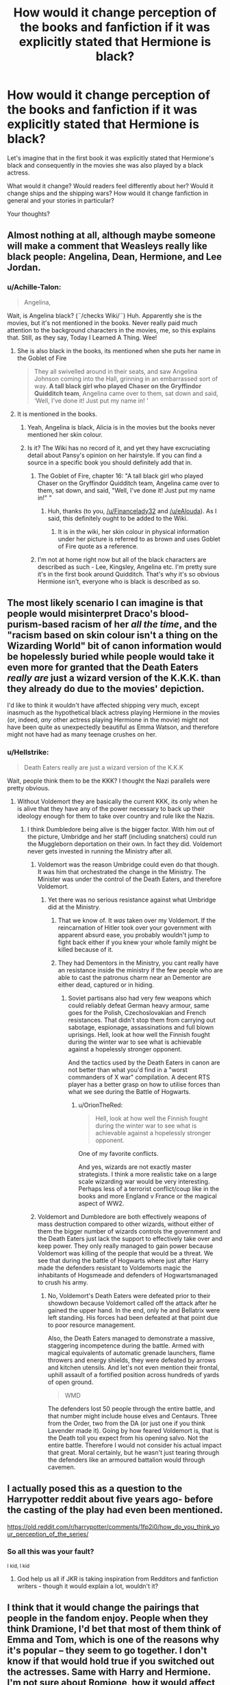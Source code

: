 #+TITLE: How would it change perception of the books and fanfiction if it was explicitly stated that Hermione is black?

* How would it change perception of the books and fanfiction if it was explicitly stated that Hermione is black?
:PROPERTIES:
:Author: DrunkBystander
:Score: 6
:DateUnix: 1554409141.0
:DateShort: 2019-Apr-05
:FlairText: Discussion
:END:
Let's imagine that in the first book it was explicitly stated that Hermione's black and consequently in the movies she was also played by a black actress.

What would it change? Would readers feel differently about her? Would it change ships and the shipping wars? How would it change fanfiction in general and your stories in particular?

Your thoughts?


** Almost nothing at all, although maybe someone will make a comment that Weasleys really like black people: Angelina, Dean, Hermione, and Lee Jordan.
:PROPERTIES:
:Author: InquisitorCOC
:Score: 39
:DateUnix: 1554409432.0
:DateShort: 2019-Apr-05
:END:

*** u/Achille-Talon:
#+begin_quote
  Angelina,
#+end_quote

Wait, is Angelina black? (¨/checks Wiki/¨) Huh. Apparently she is the movies, but it's not mentioned in the books. Never really paid much attention to the background characters in the movies, me, so this explains that. Still, as they say, Today I Learned A Thing. Wee!
:PROPERTIES:
:Author: Achille-Talon
:Score: 14
:DateUnix: 1554410217.0
:DateShort: 2019-Apr-05
:END:

**** She is also black in the books, its mentioned when she puts her name in the Goblet of Fire

#+begin_quote
  They all swivelled around in their seats, and saw Angelina Johnson coming into the Hall, grinning in an embarrassed sort of way. *A tall black girl who played Chaser on the Gryffindor Quidditch team*, Angelina came over to them, sat down and said, ‘Well, I've done it! Just put my name in! '
#+end_quote
:PROPERTIES:
:Author: aAlouda
:Score: 35
:DateUnix: 1554411116.0
:DateShort: 2019-Apr-05
:END:


**** It is mentioned in the books.
:PROPERTIES:
:Score: 15
:DateUnix: 1554410310.0
:DateShort: 2019-Apr-05
:END:

***** Yeah, Angelina is black, Alicia is in the movies but the books never mentioned her skin colour.
:PROPERTIES:
:Author: Hellstrike
:Score: 8
:DateUnix: 1554410375.0
:DateShort: 2019-Apr-05
:END:


***** Is it? The Wiki has no record of it, and yet they have excruciating detail about Pansy's opinion on her hairstyle. If you can find a source in a specific book you should definitely add that in.
:PROPERTIES:
:Author: Achille-Talon
:Score: 4
:DateUnix: 1554410452.0
:DateShort: 2019-Apr-05
:END:

****** The Goblet of Fire, chapter 16: "A tall black girl who played Chaser on the Gryffindor Quidditch team, Angelina came over to them, sat down, and said, "Well, I've done it! Just put my name in!" "
:PROPERTIES:
:Author: pdv190
:Score: 13
:DateUnix: 1554411028.0
:DateShort: 2019-Apr-05
:END:

******* Huh, thanks (to you, [[/u/Financelady32]] and [[/u/eAlouda]]). As I said, this definitely ought to be added to the Wiki.
:PROPERTIES:
:Author: Achille-Talon
:Score: 1
:DateUnix: 1554457108.0
:DateShort: 2019-Apr-05
:END:

******** It is in the wiki, her skin colour in physical information under her picture is referred to as brown and uses Goblet of Fire quote as a reference.
:PROPERTIES:
:Author: aAlouda
:Score: 1
:DateUnix: 1554460596.0
:DateShort: 2019-Apr-05
:END:


****** I'm not at home right now but all of the black characters are described as such - Lee, Kingsley, Angelina etc. I'm pretty sure it's in the first book around Quidditch. That's why it's so obvious Hermione isn't, everyone who is black is described as so.
:PROPERTIES:
:Score: 15
:DateUnix: 1554410634.0
:DateShort: 2019-Apr-05
:END:


** The most likely scenario I can imagine is that people would misinterpret Draco's blood-purism-based racism of her /all the time/, and the "racism based on skin colour isn't a thing on the Wizarding World" bit of canon information would be hopelessly buried while people would take it even more for granted that the Death Eaters /really are/ just a wizard version of the K.K.K. than they already do due to the movies' depiction.

I'd like to think it wouldn't have affected shipping very much, except inasmuch as the hypothetical black actress playing Hermione in the movies (or, indeed, /any/ other actress playing Hermione in the movie) might not have been quite as unexpectedly beautiful as Emma Watson, and therefore might not have had as many teenage crushes on her.
:PROPERTIES:
:Author: Achille-Talon
:Score: 34
:DateUnix: 1554409567.0
:DateShort: 2019-Apr-05
:END:

*** u/Hellstrike:
#+begin_quote
  Death Eaters really are just a wizard version of the K.K.K
#+end_quote

Wait, people think them to be the KKK? I thought the Nazi parallels were pretty obvious.
:PROPERTIES:
:Author: Hellstrike
:Score: 13
:DateUnix: 1554410437.0
:DateShort: 2019-Apr-05
:END:

**** Without Voldemort they are basically the current KKK, its only when he is alive that they have any of the power necessary to back up their ideology enough for them to take over country and rule like the Nazis.
:PROPERTIES:
:Author: aAlouda
:Score: 17
:DateUnix: 1554411509.0
:DateShort: 2019-Apr-05
:END:

***** I think Dumbledore being alive is the bigger factor. With him out of the picture, Umbridge and her staff (including snatchers) could run the Muggleborn deportation on their own. In fact they did. Voldemort never gets invested in running the Ministry after all.
:PROPERTIES:
:Author: Hellstrike
:Score: 5
:DateUnix: 1554411677.0
:DateShort: 2019-Apr-05
:END:

****** Voldemort was the reason Umbridge could even do that though. It was him that orchestrated the change in the Ministry. The Minister was under the control of the Death Eaters, and therefore Voldemort.
:PROPERTIES:
:Author: TheAccursedOnes
:Score: 7
:DateUnix: 1554413006.0
:DateShort: 2019-Apr-05
:END:

******* Yet there was no serious resistance against what Umbridge did at the Ministry.
:PROPERTIES:
:Author: Hellstrike
:Score: 1
:DateUnix: 1554414787.0
:DateShort: 2019-Apr-05
:END:

******** That we know of. It /was/ taken over my Voldemort. If the reincarnation of Hitler took over your government with apparent absurd ease, you probably wouldn't jump to fight back either if you knew your whole family might be killed because of it.
:PROPERTIES:
:Author: TheAccursedOnes
:Score: 5
:DateUnix: 1554421459.0
:DateShort: 2019-Apr-05
:END:


******** They had Dementors in the Ministry, you cant really have an resistance inside the ministry if the few people who are able to cast the patronus charm near an Dementor are either dead, captured or in hiding.
:PROPERTIES:
:Author: aAlouda
:Score: 1
:DateUnix: 1554461249.0
:DateShort: 2019-Apr-05
:END:

********* Soviet partisans also had very few weapons which could reliably defeat German heavy armour, same goes for the Polish, Czechoslovakian and French resistances. That didn't stop them from carrying out sabotage, espionage, assassinations and full blown uprisings. Hell, look at how well the Finnish fought during the winter war to see what is achievable against a hopelessly stronger opponent.

And the tactics used by the Death Eaters in canon are not better than what you'd find in a "worst commanders of X war" compilation. A decent RTS player has a better grasp on how to utilise forces than what we see during the Battle of Hogwarts.
:PROPERTIES:
:Author: Hellstrike
:Score: 4
:DateUnix: 1554462694.0
:DateShort: 2019-Apr-05
:END:

********** u/OrionTheRed:
#+begin_quote
  Hell, look at how well the Finnish fought during the winter war to see what is achievable against a hopelessly stronger opponent.
#+end_quote

One of my favorite conflicts.

And yes, wizards are not exactly master strategists. I think a more realistic take on a large scale wizarding war would be very interesting. Perhaps less of a terrorist conflict/coup like in the books and more England v France or the magical aspect of WW2.
:PROPERTIES:
:Author: OrionTheRed
:Score: 2
:DateUnix: 1554562283.0
:DateShort: 2019-Apr-06
:END:


****** Voldemort and Dumbledore are both effectively weapons of mass destruction compared to other wizards, without either of them the bigger number of wizards controls the government and the Death Eaters just lack the support to effectively take over and keep power. They only really managed to gain power because Voldemort was killing of the people that would be a threat. We see that during the battle of Hogwarts where just after Harry made the defenders resistant to Voldemorts magic the inhabitants of Hogsmeade and defenders of Hogwartsmanaged to crush his army.
:PROPERTIES:
:Author: aAlouda
:Score: 2
:DateUnix: 1554461119.0
:DateShort: 2019-Apr-05
:END:

******* No, Voldemort's Death Eaters were defeated prior to their showdown because Voldemort called off the attack after he gained the upper hand. In the end, only he and Bellatrix were left standing. His forces had been defeated at that point due to poor resource management.

Also, the Death Eaters managed to demonstrate a massive, staggering incompetence during the battle. Armed with magical equivalents of automatic grenade launchers, flame throwers and energy shields, they were defeated by arrows and kitchen utensils. And let's not even mention their frontal, uphill assault of a fortified position across hundreds of yards of open ground.

#+begin_quote
  WMD
#+end_quote

The defenders lost 50 people through the entire battle, and that number might include house elves and Centaurs. Three from the Order, two from the DA (or just one if you think Lavender made it). Going by how feared Voldemort is, that is the Death toll you expect from his opening salvo. Not the entire battle. Therefore I would not consider his actual impact that great. Moral certainly, but he wasn't just tearing through the defenders like an armoured battalion would through cavemen.
:PROPERTIES:
:Author: Hellstrike
:Score: 3
:DateUnix: 1554463750.0
:DateShort: 2019-Apr-05
:END:


** I actually posed this as a question to the Harrypotter reddit about five years ago- before the casting of the play had even been mentioned.

[[https://old.reddit.com/r/harrypotter/comments/1fp2i0/how_do_you_think_your_perception_of_the_series/]]
:PROPERTIES:
:Author: halfbalanced
:Score: 5
:DateUnix: 1554415875.0
:DateShort: 2019-Apr-05
:END:

*** So all this was your fault?

^{I kid, I kid}
:PROPERTIES:
:Author: ElusiveGuy
:Score: 7
:DateUnix: 1554422812.0
:DateShort: 2019-Apr-05
:END:

**** God help us all if JKR is taking inspiration from Redditors and fanfiction writers - though it would explain a lot, wouldn't it?
:PROPERTIES:
:Author: halfbalanced
:Score: 7
:DateUnix: 1554445496.0
:DateShort: 2019-Apr-05
:END:


** I think that it would change the pairings that people in the fandom enjoy. People when they think Dramione, I'd bet that most of them think of Emma and Tom, which is one of the reasons why it's popular -- they seem to go together. I don't know if that would hold true if you switched out the actresses. Same with Harry and Hermione. I'm not sure about Romione, how it would affect people's views of that ship.

There is also the optics of the actress to consider. Emma is, by anyone's standards, a beautiful woman. If she were replaced by an equally beautiful black woman, the ships might not change at all except for those whom race matters more than beauty.
:PROPERTIES:
:Author: drmdub
:Score: 3
:DateUnix: 1554420965.0
:DateShort: 2019-Apr-05
:END:

*** Another reason Dramione might lose popularity, however, is the fact that the "Draco is a racist" element would be much more of an /obvious/ obstacle (this goes hand-in-hand with my above idea that people would confuse metaphor and reality and assume Draco is bigoted against Hermione partially /because/ she has black skin).
:PROPERTIES:
:Author: Achille-Talon
:Score: 7
:DateUnix: 1554457310.0
:DateShort: 2019-Apr-05
:END:


*** Draco/Hermione was a very common ship before the casting for the first movie was even announced, I doubt it'd change with a different actress for Hermione. :)
:PROPERTIES:
:Author: the_geek_fwoop
:Score: 7
:DateUnix: 1554421599.0
:DateShort: 2019-Apr-05
:END:


** It would be better than trying to retroactively make her black instead of white after allowing her to be portrayed by a white woman
:PROPERTIES:
:Score: 5
:DateUnix: 1554409576.0
:DateShort: 2019-Apr-05
:END:

*** She is white in the books. PoA is explicit about it:

#+begin_quote
  Harry heaved on the rope. Buckbeak snapped his beak and walked a little faster.

  Hermione's white face was sticking out from behind a tree. “Harry, hurry!” she mouthed
#+end_quote

And no matter how surprised/scared, a black person's skin will never look white.
:PROPERTIES:
:Author: Hellstrike
:Score: 16
:DateUnix: 1554410593.0
:DateShort: 2019-Apr-05
:END:

**** My wife is light skinned enough to go pretty pale. Hermione could at most be light skinned black. I mean, it's obvious JKR thought of her as white, but some "black" people can definitely go pale from fear.
:PROPERTIES:
:Author: TheAccursedOnes
:Score: 12
:DateUnix: 1554413133.0
:DateShort: 2019-Apr-05
:END:

***** There is a lot more than the one quote i'm afraid see [[https://docs.google.com/document/d/1Ezf1e-S1URQrTZnpNdOGNS4XCzz6jmFrz-XVug7h-uI/edit][doc someone posted on here before]]
:PROPERTIES:
:Author: troutbadger
:Score: 4
:DateUnix: 1554415265.0
:DateShort: 2019-Apr-05
:END:

****** None of that changes what I said. Light skinned black people can pale, blush, and go darker from the sun. I see it literally every year. My wife can look almost caucasian in the winter time.

Edit. I like how people here are in denial about light skins. Go outside once in a while.
:PROPERTIES:
:Author: TheAccursedOnes
:Score: 9
:DateUnix: 1554421867.0
:DateShort: 2019-Apr-05
:END:

******* Honestly, I feel like referring to light-skinned people as black is an archaic oxymoron. They may be of African descent, but they are not, as a matter of fact, black. I know a lot of people call them "black", but that's a remnant of racism that should be gotten rid of, not enforced because it's tradition.
:PROPERTIES:
:Author: Achille-Talon
:Score: 0
:DateUnix: 1554481362.0
:DateShort: 2019-Apr-05
:END:

******** The black people you're thinking of also aren't actually black. Just like white people aren't actually the color of white. Light skinned people are still considered black legally, mostly socially, and all mark themselves so whenever asked.
:PROPERTIES:
:Author: TheAccursedOnes
:Score: -2
:DateUnix: 1554484688.0
:DateShort: 2019-Apr-05
:END:

********* u/Achille-Talon:
#+begin_quote
  The black people you're thinking of also aren't actually black. Just like white people aren't actually the color of white.
#+end_quote

Yeah, yeah. And as a matter of fact, I /would/ push for these people's skin to be referred to by its actual color (brown) if not for the fact that society has taken to calling "brown" people of a /lighter/ shade of brown (such as those of Middle-Eastern or Indian descent), and so it would get needlessly confusing.

But I think we can accept calling dark-brown-skinned people "black" and light-pink-skinned people "white", by the same "eh, close enough" metric that one can call orange-haired people "red-headed".

#+begin_quote
  still considered black legally,
#+end_quote

In the weird, backwards country that legally recognize the concept of "race", perhaps they are, but I don't give much credit to those laws, you see.

#+begin_quote
  mostly socially, and all mark themselves so whenever asked.
#+end_quote

A lot of people being wrong together does not make them right. This is precisely the same reasoning for calling Native Americans "Indians" (/everyone/ called them that, and, not knowing any better, most of the 'Indians' who spoke English accepted it as the English name for themselves), but at some point since then, we grew up and realized it was stupid (and vaguely insulting) to keep calling them that obviously inaccurate name, and so we managed to normalize "Native American" as the alternative.
:PROPERTIES:
:Author: Achille-Talon
:Score: 0
:DateUnix: 1554490782.0
:DateShort: 2019-Apr-05
:END:

********** This is some stupid nonsense. You're arguing for trivial semantic bullshit. Who gives a fuck? You show JKR a light skinned black person, she's going to say they'd black, not white, and just because you've got some weird ass problem with it doesn't mean we should start changing it when it's fine as it is. People can still clearly tell the difference between tanned white chicks and light skinned black girls.

#+begin_quote
  In the weird, backwards country that legally recognize the concept of "race"
#+end_quote

I'm talking about when you sign legal forms and it asks you for your race. No light skinned black person will sign themselves as caucasian.

#+begin_quote
  A lot of people being wrong together does not make them right. This is precisely the same reasoning for calling Native Americans "Indians"
#+end_quote

Except, you know, race and ethnicity are two separate things. So no, it's not at all the "precisely same reasoning." Calling Natives as Indians because Columbus's dumbass was mistaken is completely different than calling light skinned black people as white just because it might be closer.
:PROPERTIES:
:Author: TheAccursedOnes
:Score: 0
:DateUnix: 1554493103.0
:DateShort: 2019-Apr-06
:END:

*********** u/Achille-Talon:
#+begin_quote
  I'm talking about when you sign legal forms and it asks you for your race.
#+end_quote

Yes, that's the "backwards laws still recognizing the concept of race" thing I'm talking about. You may not know this (people from Anglo-Saxon countries often don't) but quite a number of European countries, such as mine, rightfully threw the whole "race" idea in the garbage can and left it there.

#+begin_quote
  Except, you know, race and ethnicity are two separate things.
#+end_quote

Yes, in that the latter is an arguably real thing, whereas the former is an old, harmful superstition. It still vaguely stuns me, as a Frenchman, that believing in the existence of "races" in the first place is not considered inherently racist in America like it is in France.
:PROPERTIES:
:Author: Achille-Talon
:Score: 0
:DateUnix: 1554493618.0
:DateShort: 2019-Apr-06
:END:

************ Alright. We'll just classify the entire world into brown and white like you wanna do. Throw all the Hispanics, Asians, and light skinned black people into the white category, and the rest into brown. Or just forget about it all, I guess. When someone asks for identifying features, we'll just leave out a major one. Because that's racist, I guess.

I'm getting a little tired of a pedantic 16 year old European telling my African ass I should be calling myself what /he/ prefers, so I think I'm done here. Go outside and tell a black man he's not black enough and he should be called white. See what response you get.
:PROPERTIES:
:Author: TheAccursedOnes
:Score: 1
:DateUnix: 1554497677.0
:DateShort: 2019-Apr-06
:END:

************* u/Achille-Talon:
#+begin_quote
  Alright. We'll just classify the entire world into brown and white like you wanna do.
#+end_quote

No, we'll stop classifying people like that altogether. I'll have you know France does perfectly fine that way. It does not prevent one from talking about ethnicity --- but the artificial "white", "black", "Asian" category are counterproductive nonsense and I just wish mankind would just outgrow that stuff already.
:PROPERTIES:
:Author: Achille-Talon
:Score: 0
:DateUnix: 1554497896.0
:DateShort: 2019-Apr-06
:END:

************** Good luck with that. I'm not even sure what the point of your comments even was. We were talking about how black people can blush, tan and pale, and you came in here just to tEcHniCalLy all over the place?

#+begin_quote
  I'll have you know France does perfectly fine that way.
#+end_quote

Yeah, I'm sure no French people would call themselves white. Get off your high horse. Plenty of French people are still racist fucks, just like anywhere else in the world. And most French people would still use white/black/Asian/Hispanic/whatever to describe someone if asked.

And you literally did it a few comments ago! You said light skinned black people should just be called white, and black people should be called brown. So what the fuck are you even talking about?
:PROPERTIES:
:Author: TheAccursedOnes
:Score: 1
:DateUnix: 1554499901.0
:DateShort: 2019-Apr-06
:END:

*************** u/Achille-Talon:
#+begin_quote
  Yeah, I'm sure no French people would call themselves white. Get off your high horse. Plenty of French people are still racist fucks, just like anywhere else in the world
#+end_quote

I'm sure they are, but I mean, it surely /helps/ not to institutionalize the idea.

#+begin_quote
  You said light skinned black people should just be called white, and black people should be called brown. So what the fuck are you even talking about?
#+end_quote

I said that I can accept use of "white" and "black" as terms about skin color --- skin color is an actual, objective physical trait that you may want to use when describing somone --- replacing the more accurate "light pink" and "dark brown". I do not, however, condone use of the terms in a "racial" context --- "blackness" or "whiteness" in my conception is purely a matter of physical appearance, not ancestry. Ethnicity is a thing, but ethnicities are a lot more numerous and complex than "white", "black" and "Asian", for which reason this classification is a purely artificial construct. And since having the "race" construct has historically led to racist thinking and policy, we should steer clear of it.
:PROPERTIES:
:Author: Achille-Talon
:Score: 0
:DateUnix: 1554500856.0
:DateShort: 2019-Apr-06
:END:

**************** u/TheAccursedOnes:
#+begin_quote
  I said that I can accept use of "white" and "black" as terms about skin color --- skin color is an actual, objective physical trait that you may want to use when describing somone
#+end_quote

But that's exactly how we were using it. So again, what the fuck are you even talking about?
:PROPERTIES:
:Author: TheAccursedOnes
:Score: 1
:DateUnix: 1554501135.0
:DateShort: 2019-Apr-06
:END:


****** Goodness. According to that doc, she's neither white nor black, but pink! 😂
:PROPERTIES:
:Author: elliemff
:Score: 3
:DateUnix: 1554433976.0
:DateShort: 2019-Apr-05
:END:

******* Well... aside from extreme albinos, /all/ "white" people are in fact a light shade of pink.
:PROPERTIES:
:Author: Achille-Talon
:Score: 3
:DateUnix: 1554491015.0
:DateShort: 2019-Apr-05
:END:


** What I don't get is why is it such a big deal if Hermione is played by a black actress even if she is white in the books? Dumbledore was recast and the second actor portrayed him completely differently, Harry has blue eyes, Snape/Sirius/Lupin are all decades older than they should be, but nobody is particularly mad about that even if those changes actively contradict the books and, unlike black Hermione, don't make any sense within the internal logic of the movies themselves.
:PROPERTIES:
:Author: neymovirne
:Score: 4
:DateUnix: 1554466258.0
:DateShort: 2019-Apr-05
:END:


** Black Hermione gives a better reason for her SPEW crusade and refusal to see the Elves' situation as anything but slavery. White Hermione is just a stubborn sjw refusing to listen to the voices of the people she's championing. Black Hermione is exactly the same, but her passion for the project and stubborn refusal to back down has an explanation and a personal connection to her, more than just being that Hermione thinks they are slaves she must protect and save because... reasons??

It also would explain why Hermione is such a bossy outspoken know-it-all who must succeed in every avenue. If she felt she needed to prove herself or stand above the rest, especially as a black girl of wealthy middle class - and possibly migrant - parents, then she would bury herself in books and constantly word vomit knowledge and rules even when nobody asked for it.
:PROPERTIES:
:Author: DasHokeyPokey
:Score: 9
:DateUnix: 1554426825.0
:DateShort: 2019-Apr-05
:END:

*** u/Achille-Talon:
#+begin_quote
  Hermione thinks they are slaves she must protect and save because... reasons??
#+end_quote

...Because "moral code"?
:PROPERTIES:
:Author: Achille-Talon
:Score: 10
:DateUnix: 1554457166.0
:DateShort: 2019-Apr-05
:END:

**** But why does she think this way, when nobody else in the wizarding world does? Why is her moral code strong enough that she focused on this idea out of the other injustices. Why no campaign for Werewolf rights. Why is she so adamant it's slavery from the get go, when she didn't even see them before the World Cup, and all she saw was Winky? We don't see this moral crusading elsewhere from Hermione as passionately as we do for SPEW. Black Hermione's explains why she so quickly latched on to this idea of Elves = Slaves that she alone understands needs to save.
:PROPERTIES:
:Author: DasHokeyPokey
:Score: 3
:DateUnix: 1554462173.0
:DateShort: 2019-Apr-05
:END:

***** u/OrionTheRed:
#+begin_quote
  But why does she think this way, when nobody else in the wizarding world does?
#+end_quote

Because they were raised on it, or decided to mostly conform (like Harry)? It's difficult to see a problem when society says it's fine and normal and you don't need to worry. Harry in the books struck me as a bit lazy when not motivated. Hermione did not. Add in her parents instilling strong morals- slavery is wrong, everyone should be equal- and you get SPEW.
:PROPERTIES:
:Author: OrionTheRed
:Score: 2
:DateUnix: 1554562536.0
:DateShort: 2019-Apr-06
:END:


** It wouldn't really change much. It's mostly the fact that it could mean that anything about the story could be changed at her whim.

I don't care what JK says. Her opinion on something in the books means as much as any random unless it is supported by information in the books.
:PROPERTIES:
:Author: RisingEarth
:Score: 2
:DateUnix: 1554434306.0
:DateShort: 2019-Apr-05
:END:


** Hermione's character is that of someone very privileged and, dare i say it, spoilt. and by changing her race I believe this would effect her character. Her character is that of a privileged, spoiled upper middle class white only child who is a know it all. Changing her race would change her experiences and thus effect her character,
:PROPERTIES:
:Score: 2
:DateUnix: 1554409927.0
:DateShort: 2019-Apr-05
:END:

*** ¨shrugs¨ I don't know. I could be overly optimistic about the level of racism in 1990's Great Britain, but if her parents are both higher-class and well-educated, wouldn't that be more than enough for her to grow up "spoiled"? Especially considering that she has very little social contact outside of her family prior to Hogwarts, as we know, so if any lingering prejudice is to be had on the streets, she would have little experience with it.
:PROPERTIES:
:Author: Achille-Talon
:Score: 11
:DateUnix: 1554410332.0
:DateShort: 2019-Apr-05
:END:

**** She could still be spoiled in terms of material things and her own importance, but there's this innocence about the wider world and a faith in authority figures that I don't think an intelligent young black girl would have. Being upper middle class isn't a perfect defense from racism and racism doesn't all happen on "the streets". Upper class enclaves can be hotbeds of racism too, racist laws and policies are written and lobbied by /people/ they don't just mysteriously appear. One particularly insidious experience with racism that many PoC encounter in their childhoods is that there are rules or authority figures that tilt circumstances against them. Hermione would have surely experienced this to some extent in school or in pubic spaces by the time she entered Hogwarts had she been black.

So black Hermione could still be: a bookworm, intelligent, strong willed, tactless, uncaring of her appearance, brave.

What black Hermione probably wouldn't be: blindly trusting of authority figures and teachers, a stickler for rules, the person that says "Now, if you two don't mind, I'm going to bed, before either of you come up with another clever idea to get us killed --- or worse, expelled."

What black Hermione probably would be: more immediately understanding of Harry's conflicts with Professor Snape, less trusting of Mcgongagall and other teachers, much bigger reaction to house elf enslavement.
:PROPERTIES:
:Author: hamoboy
:Score: 9
:DateUnix: 1554416075.0
:DateShort: 2019-Apr-05
:END:

***** I think that's a valid thought but I know many upper class Black people who come from primarily Black cities, that don't have the same distrust for authority that you are ascribing to many other Black people.

If we assume black Hermione is from generational wealth and had a private school upbringing, then she could definitely have white Hermione tendencies.
:PROPERTIES:
:Author: DanPanderson18
:Score: 2
:DateUnix: 1554428804.0
:DateShort: 2019-Apr-05
:END:

****** There are primarily black cities in the UK? News to me. I assume you mean neighbourhoods or the UK equivalent?

Of course I discussed probabilities and not absolutes. I'm not saying every black/PoC child is a budding revolutionary, I'm just sharing from my own experiences. The reason why I think Hermione would be more likely than an average black child to be aware of racism at 11 is because of her canonical intelligence, she's a very special child nit even counting magic. But yes, she absolutely could be a sheltered princess.
:PROPERTIES:
:Author: hamoboy
:Score: 2
:DateUnix: 1554435433.0
:DateShort: 2019-Apr-05
:END:

******* I did make the mistake of looking at through US eyes. I was thinks of BAPs
:PROPERTIES:
:Author: DanPanderson18
:Score: 1
:DateUnix: 1554441138.0
:DateShort: 2019-Apr-05
:END:


** I am sure racists would hate it, just like homophobes would hate more explicit m/m or f/f relationships that were canon.
:PROPERTIES:
:Author: raveninthewind84
:Score: 1
:DateUnix: 1555060565.0
:DateShort: 2019-Apr-12
:END:


** To be honest when I read the books growing up I honestly imagined Hermione as black never made a differnce to me untill the movies came out and I was like hey didnt see that coming but white washing wasnt on my radar because I was quite young reading and watching the films.
:PROPERTIES:
:Author: Here_for_a_looksie
:Score: 0
:DateUnix: 1554435950.0
:DateShort: 2019-Apr-05
:END:


** Not at all! In fact, there is this series (fanfiction) that I adore where Hermione and Harry are black, and I love the concept. #represent
:PROPERTIES:
:Author: ILoveTheLibrary
:Score: -1
:DateUnix: 1554447259.0
:DateShort: 2019-Apr-05
:END:
